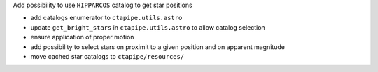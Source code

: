 Add possibility to use ``HIPPARCOS`` catalog to get star positions

- add catalogs enumerator to ``ctapipe.utils.astro``
- update ``get_bright_stars`` in ``ctapipe.utils.astro`` to allow catalog selection
- ensure application of proper motion
- add possibility to select stars on proximit to a given position and on apparent magnitude
- move cached star catalogs to ``ctapipe/resources/``
